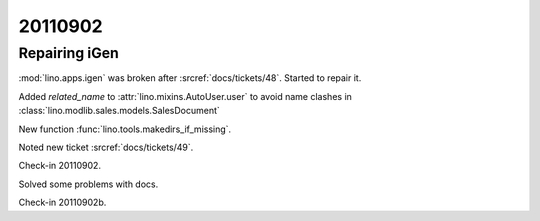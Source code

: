 20110902
========

Repairing iGen
--------------


:mod:`lino.apps.igen` was broken after :srcref:`docs/tickets/48`.
Started to repair it.

Added `related_name` 
to :attr:`lino.mixins.AutoUser.user` to avoid name clashes in 
:class:`lino.modlib.sales.models.SalesDocument`

New function :func:`lino.tools.makedirs_if_missing`.

Noted new ticket :srcref:`docs/tickets/49`.

Check-in 20110902.


Solved some problems with docs.

Check-in 20110902b.




